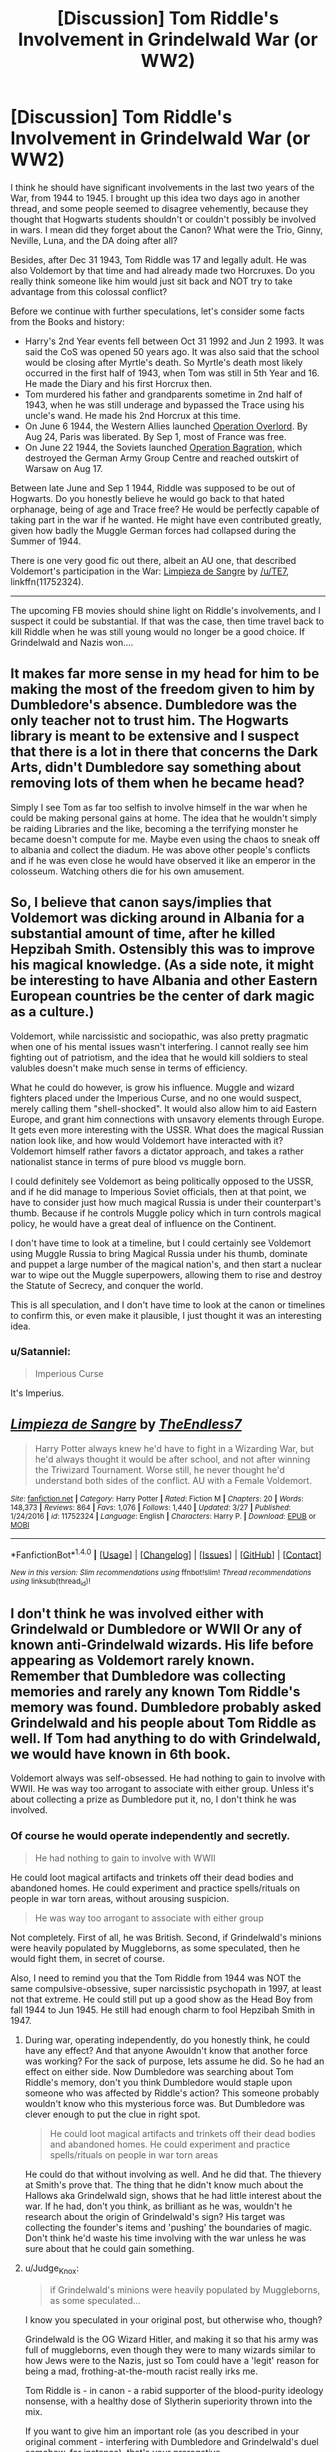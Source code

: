 #+TITLE: [Discussion] Tom Riddle's Involvement in Grindelwald War (or WW2)

* [Discussion] Tom Riddle's Involvement in Grindelwald War (or WW2)
:PROPERTIES:
:Author: InquisitorCOC
:Score: 8
:DateUnix: 1495206604.0
:DateShort: 2017-May-19
:FlairText: Discussion
:END:
I think he should have significant involvements in the last two years of the War, from 1944 to 1945. I brought up this idea two days ago in another thread, and some people seemed to disagree vehemently, because they thought that Hogwarts students shouldn't or couldn't possibly be involved in wars. I mean did they forget about the Canon? What were the Trio, Ginny, Neville, Luna, and the DA doing after all?

Besides, after Dec 31 1943, Tom Riddle was 17 and legally adult. He was also Voldemort by that time and had already made two Horcruxes. Do you really think someone like him would just sit back and NOT try to take advantage from this colossal conflict?

Before we continue with further speculations, let's consider some facts from the Books and history:

- Harry's 2nd Year events fell between Oct 31 1992 and Jun 2 1993. It was said the CoS was opened 50 years ago. It was also said that the school would be closing after Myrtle's death. So Myrtle's death most likely occurred in the first half of 1943, when Tom was still in 5th Year and 16. He made the Diary and his first Horcrux then.
- Tom murdered his father and grandparents sometime in 2nd half of 1943, when he was still underage and bypassed the Trace using his uncle's wand. He made his 2nd Horcrux at this time.
- On June 6 1944, the Western Allies launched [[https://en.wikipedia.org/wiki/Operation_Overlord][Operation Overlord]]. By Aug 24, Paris was liberated. By Sep 1, most of France was free.
- On June 22 1944, the Soviets launched [[https://en.wikipedia.org/wiki/Operation_Bagration][Operation Bagration]], which destroyed the German Army Group Centre and reached outskirt of Warsaw on Aug 17.

Between late June and Sep 1 1944, Riddle was supposed to be out of Hogwarts. Do you honestly believe he would go back to that hated orphanage, being of age and Trace free? He would be perfectly capable of taking part in the war if he wanted. He might have even contributed greatly, given how badly the Muggle German forces had collapsed during the Summer of 1944.

There is one very good fic out there, albeit an AU one, that described Voldemort's participation in the War: [[https://www.fanfiction.net/s/11752324/1/Limpieza-de-Sangre][Limpieza de Sangre]] by [[/u/TE7]], linkffn(11752324).

--------------

The upcoming FB movies should shine light on Riddle's involvements, and I suspect it could be substantial. If that was the case, then time travel back to kill Riddle when he was still young would no longer be a good choice. If Grindelwald and Nazis won....


** It makes far more sense in my head for him to be making the most of the freedom given to him by Dumbledore's absence. Dumbledore was the only teacher not to trust him. The Hogwarts library is meant to be extensive and I suspect that there is a lot in there that concerns the Dark Arts, didn't Dumbledore say something about removing lots of them when he became head?

Simply I see Tom as far too selfish to involve himself in the war when he could be making personal gains at home. The idea that he wouldn't simply be raiding Libraries and the like, becoming a the terrifying monster he became doesn't compute for me. Maybe even using the chaos to sneak off to albania and collect the diadum. He was above other people's conflicts and if he was even close he would have observed it like an emperor in the colosseum. Watching others die for his own amusement.
:PROPERTIES:
:Author: herO_wraith
:Score: 15
:DateUnix: 1495210139.0
:DateShort: 2017-May-19
:END:


** So, I believe that canon says/implies that Voldemort was dicking around in Albania for a substantial amount of time, after he killed Hepzibah Smith. Ostensibly this was to improve his magical knowledge. (As a side note, it might be interesting to have Albania and other Eastern European countries be the center of dark magic as a culture.)

Voldemort, while narcissistic and sociopathic, was also pretty pragmatic when one of his mental issues wasn't interfering. I cannot really see him fighting out of patriotism, and the idea that he would kill soldiers to steal valubles doesn't make much sense in terms of efficiency.

What he could do however, is grow his influence. Muggle and wizard fighters placed under the Imperious Curse, and no one would suspect, merely calling them "shell-shocked". It would also allow him to aid Eastern Europe, and grant him connections with unsavory elements through Europe. It gets even more interesting with the USSR. What does the magical Russian nation look like, and how would Voldemort have interacted with it? Voldemort himself rather favors a dictator approach, and takes a rather nationalist stance in terms of pure blood vs muggle born.

I could definitely see Voldemort as being politically opposed to the USSR, and if he did manage to Imperious Soviet officials, then at that point, we have to consider just how much magical Russia is under their counterpart's thumb. Because if he controls Muggle policy which in turn controls magical policy, he would have a great deal of influence on the Continent.

I don't have time to look at a timeline, but I could certainly see Voldemort using Muggle Russia to bring Magical Russia under his thumb, dominate and puppet a large number of the magical nation's, and then start a nuclear war to wipe out the Muggle superpowers, allowing them to rise and destroy the Statute of Secrecy, and conquer the world.

This is all speculation, and I don't have time to look at the canon or timelines to confirm this, or even make it plausible, I just thought it was an interesting idea.
:PROPERTIES:
:Author: Dorgamund
:Score: 5
:DateUnix: 1495224133.0
:DateShort: 2017-May-20
:END:

*** u/Satanniel:
#+begin_quote
  Imperious Curse
#+end_quote

It's Imperius.
:PROPERTIES:
:Author: Satanniel
:Score: 2
:DateUnix: 1495224279.0
:DateShort: 2017-May-20
:END:


** [[http://www.fanfiction.net/s/11752324/1/][*/Limpieza de Sangre/*]] by [[https://www.fanfiction.net/u/2638737/TheEndless7][/TheEndless7/]]

#+begin_quote
  Harry Potter always knew he'd have to fight in a Wizarding War, but he'd always thought it would be after school, and not after winning the Triwizard Tournament. Worse still, he never thought he'd understand both sides of the conflict. AU with a Female Voldemort.
#+end_quote

^{/Site/: [[http://www.fanfiction.net/][fanfiction.net]] *|* /Category/: Harry Potter *|* /Rated/: Fiction M *|* /Chapters/: 20 *|* /Words/: 148,373 *|* /Reviews/: 864 *|* /Favs/: 1,076 *|* /Follows/: 1,440 *|* /Updated/: 3/27 *|* /Published/: 1/24/2016 *|* /id/: 11752324 *|* /Language/: English *|* /Characters/: Harry P. *|* /Download/: [[http://www.ff2ebook.com/old/ffn-bot/index.php?id=11752324&source=ff&filetype=epub][EPUB]] or [[http://www.ff2ebook.com/old/ffn-bot/index.php?id=11752324&source=ff&filetype=mobi][MOBI]]}

--------------

*FanfictionBot*^{1.4.0} *|* [[[https://github.com/tusing/reddit-ffn-bot/wiki/Usage][Usage]]] | [[[https://github.com/tusing/reddit-ffn-bot/wiki/Changelog][Changelog]]] | [[[https://github.com/tusing/reddit-ffn-bot/issues/][Issues]]] | [[[https://github.com/tusing/reddit-ffn-bot/][GitHub]]] | [[[https://www.reddit.com/message/compose?to=tusing][Contact]]]

^{/New in this version: Slim recommendations using/ ffnbot!slim! /Thread recommendations using/ linksub(thread_id)!}
:PROPERTIES:
:Author: FanfictionBot
:Score: 3
:DateUnix: 1495206623.0
:DateShort: 2017-May-19
:END:


** I don't think he was involved either with Grindelwald or Dumbledore or WWII Or any of known anti-Grindelwald wizards. His life before appearing as Voldemort rarely known. Remember that Dumbledore was collecting memories and rarely any known Tom Riddle's memory was found. Dumbledore probably asked Grindelwald and his people about Tom Riddle as well. If Tom had anything to do with Grindelwald, we would have known in 6th book.

Voldemort always was self-obsessed. He had nothing to gain to involve with WWII. He was way too arrogant to associate with either group. Unless it's about collecting a prize as Dumbledore put it, no, I don't think he was involved.
:PROPERTIES:
:Author: RandomNameTakenToo
:Score: 3
:DateUnix: 1495207972.0
:DateShort: 2017-May-19
:END:

*** Of course he would operate independently and secretly.

#+begin_quote
  He had nothing to gain to involve with WWII
#+end_quote

He could loot magical artifacts and trinkets off their dead bodies and abandoned homes. He could experiment and practice spells/rituals on people in war torn areas, without arousing suspicion.

#+begin_quote
  He was way too arrogant to associate with either group
#+end_quote

Not completely. First of all, he was British. Second, if Grindelwald's minions were heavily populated by Muggleborns, as some speculated, then he would fight them, in secret of course.

Also, I need to remind you that the Tom Riddle from 1944 was NOT the same compulsive-obsessive, super narcissistic psychopath in 1997, at least not that extreme. He could still put up a good show as the Head Boy from fall 1944 to Jun 1945. He still had enough charm to fool Hepzibah Smith in 1947.
:PROPERTIES:
:Author: InquisitorCOC
:Score: 2
:DateUnix: 1495208354.0
:DateShort: 2017-May-19
:END:

**** During war, operating independently, do you honestly think, he could have any effect? And that anyone Awouldn't know that another force was working? For the sack of purpose, lets assume he did. So he had an effect on either side. Now Dumbledore was searching about Tom Riddle's memory, don't you think Dumbledore would staple upon someone who was affected by Riddle's action? This someone probably wouldn't know who this mysterious force was. But Dumbledore was clever enough to put the clue in right spot.

#+begin_quote
  He could loot magical artifacts and trinkets off their dead bodies and abandoned homes. He could experiment and practice spells/rituals on people in war torn areas
#+end_quote

He could do that without involving as well. And he did that. The thievery at Smith's prove that. The thing that he didn't know much about the Hallows aka Grindelwald sign, shows that he had little interest about the war. If he had, don't you think, as brilliant as he was, wouldn't he research about the origin of Grindelwald's sign? His target was collecting the founder's items and 'pushing' the boundaries of magic. Don't think he'd waste his time involving with the war unless he was sure about that he could gain something.
:PROPERTIES:
:Author: RandomNameTakenToo
:Score: 3
:DateUnix: 1495210268.0
:DateShort: 2017-May-19
:END:


**** u/Judge_Knox:
#+begin_quote
  if Grindelwald's minions were heavily populated by Muggleborns, as some speculated...
#+end_quote

I know you speculated in your original post, but otherwise who, though?

Grindelwald is the OG Wizard Hitler, and making it so that his army was full of muggleborns, even though they were to many wizards similar to how Jews were to the Nazis, just so Tom could have a 'legit' reason for being a mad, frothing-at-the-mouth racist really irks me.

Tom Riddle is - in canon - a rabid supporter of the blood-purity ideology nonsense, with a healthy dose of Slytherin superiority thrown into the mix.

If you want to give him an important role (as you described in your original comment - interfering with Dumbledore and Grindelwald's duel somehow, for instance), that's your prerogative.

If you want to somehow make Grindelwald - might I reiterate, /Wizard Hitler/ - field an evil army of evil muggleborns just to make Tom not an insane antagonistic character then you're gonna lose me.

I'm really enjoying /Limpieza de Sangre/ but even I can see it's a /huge/ diversion from canon-Tom, and without you rewriting the foundations of his character, trying to justify his insane racism in later life by making muggleborns the bad guys just seems cheap to me.

I mean, you do you, I suppose, but I wouldn't be on board with that particular idea.

#+begin_quote
  The upcoming FB movies should shine light on Riddle's involvements, and I suspect it could be substantial.
#+end_quote

Also, if they have any sense I bloody hope they don't. If the FB movies /have/ to have some titanic struggle between good and evil in them, then they should keep it at Grindelwald and let that be that, rather than write in some convoluted events whereby a teenage Tom Riddle gets involved. It would just muddy the water and unless it was done really well, it would come off like bad fanfiction.

Honestly, it just seems like you want Tom Riddle to be this deep, nuanced character that the audience can sympathise with without addressing the key issues with his personality and actions that both define him and make the above aim an impossibility. Tom Riddle is damaged, perhaps even some kind of psychopath (if I'm using that term correctly). He's cruel, vindictive and murders and tortures for fun. He's not altruistic or noble, and I just don't think what you want to happen would actually happen with his character the way it is. Without addressing these issues - and thus making it an AU - a story describing his possible role in the war would have difficulty getting off the ground.
:PROPERTIES:
:Author: Judge_Knox
:Score: 3
:DateUnix: 1495213959.0
:DateShort: 2017-May-19
:END:


** I think about this probably an alarming amount and I I've come to two conclusions based off the very little info we are given in canon. I think WWII had 2 effects on Tom Riddle:

1. The bombs and general fear in London cultivated his fear of death. Remember that he was in a muggle orphanage with virtually no magical protection. Aside from bombs and war, there was a lot of sickness and misery surrounding the poor during this time.

2. He must have been at least somewhat aware of what was going on with Hitler, etc. and this fueled his hatred of muggles. They all treated each other like shit, from stigmatization to death camps (on the scale from mild to extreme). He may have thought Grindelwald had a good idea but looked down on him since he (along with anyone else on earth) would never be as smart and powerful as Riddle (in his head).

Other than that, I really don't think Riddle gave a crap about WWII. He found out he was a wizard in 1939(?) when it was just getting started, and since he could do magic, well, who cares about a bunch of muggles?
:PROPERTIES:
:Score: 2
:DateUnix: 1495233187.0
:DateShort: 2017-May-20
:END:


** That fic sounds interesting. But why a female Tom though ? Is it relevant ?
:PROPERTIES:
:Author: K0ULIK0V
:Score: 1
:DateUnix: 1495207013.0
:DateShort: 2017-May-19
:END:

*** Because someone told me there was no way, shape or form that reading a story about a female Lord Voldemort would be interesting, popular, or even something worth bothering to write.

So I said challenge accepted.

As for your other question later down. Yes.
:PROPERTIES:
:Author: TE7
:Score: 4
:DateUnix: 1495223510.0
:DateShort: 2017-May-20
:END:

**** Well, that does seem interesting. I'll put it in my list :)
:PROPERTIES:
:Author: K0ULIK0V
:Score: 1
:DateUnix: 1495223939.0
:DateShort: 2017-May-20
:END:


*** You need to ask the author about that choice.
:PROPERTIES:
:Author: InquisitorCOC
:Score: 2
:DateUnix: 1495207128.0
:DateShort: 2017-May-19
:END:

**** But is it needed for the story to work ? Is there a subplot which wouldn't work if he was a man ?
:PROPERTIES:
:Author: K0ULIK0V
:Score: 1
:DateUnix: 1495207290.0
:DateShort: 2017-May-19
:END:

